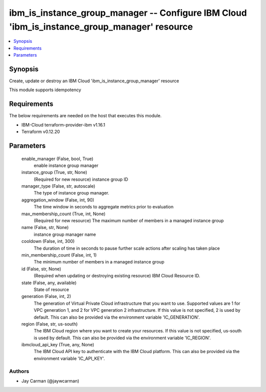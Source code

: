 
ibm_is_instance_group_manager -- Configure IBM Cloud 'ibm_is_instance_group_manager' resource
=============================================================================================

.. contents::
   :local:
   :depth: 1


Synopsis
--------

Create, update or destroy an IBM Cloud 'ibm_is_instance_group_manager' resource

This module supports idempotency



Requirements
------------
The below requirements are needed on the host that executes this module.

- IBM-Cloud terraform-provider-ibm v1.16.1
- Terraform v0.12.20



Parameters
----------

  enable_manager (False, bool, True)
    enable instance group manager


  instance_group (True, str, None)
    (Required for new resource) instance group ID


  manager_type (False, str, autoscale)
    The type of instance group manager.


  aggregation_window (False, int, 90)
    The time window in seconds to aggregate metrics prior to evaluation


  max_membership_count (True, int, None)
    (Required for new resource) The maximum number of members in a managed instance group


  name (False, str, None)
    instance group manager name


  cooldown (False, int, 300)
    The duration of time in seconds to pause further scale actions after scaling has taken place


  min_membership_count (False, int, 1)
    The minimum number of members in a managed instance group


  id (False, str, None)
    (Required when updating or destroying existing resource) IBM Cloud Resource ID.


  state (False, any, available)
    State of resource


  generation (False, int, 2)
    The generation of Virtual Private Cloud infrastructure that you want to use. Supported values are 1 for VPC generation 1, and 2 for VPC generation 2 infrastructure. If this value is not specified, 2 is used by default. This can also be provided via the environment variable 'IC_GENERATION'.


  region (False, str, us-south)
    The IBM Cloud region where you want to create your resources. If this value is not specified, us-south is used by default. This can also be provided via the environment variable 'IC_REGION'.


  ibmcloud_api_key (True, any, None)
    The IBM Cloud API key to authenticate with the IBM Cloud platform. This can also be provided via the environment variable 'IC_API_KEY'.













Authors
~~~~~~~

- Jay Carman (@jaywcarman)

